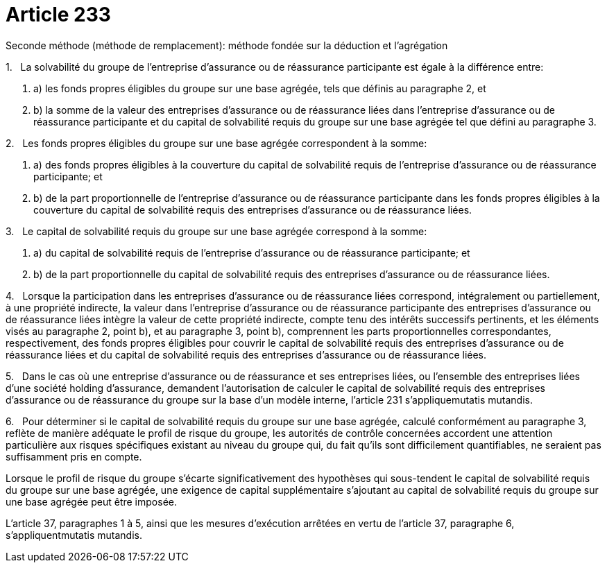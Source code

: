 = Article 233

Seconde méthode (méthode de remplacement): méthode fondée sur la déduction et l'agrégation

1.   La solvabilité du groupe de l'entreprise d'assurance ou de réassurance participante est égale à la différence entre:

. a) les fonds propres éligibles du groupe sur une base agrégée, tels que définis au paragraphe 2, et

. b) la somme de la valeur des entreprises d'assurance ou de réassurance liées dans l'entreprise d'assurance ou de réassurance participante et du capital de solvabilité requis du groupe sur une base agrégée tel que défini au paragraphe 3.

2.   Les fonds propres éligibles du groupe sur une base agrégée correspondent à la somme:

. a) des fonds propres éligibles à la couverture du capital de solvabilité requis de l'entreprise d'assurance ou de réassurance participante; et

. b) de la part proportionnelle de l'entreprise d'assurance ou de réassurance participante dans les fonds propres éligibles à la couverture du capital de solvabilité requis des entreprises d'assurance ou de réassurance liées.

3.   Le capital de solvabilité requis du groupe sur une base agrégée correspond à la somme:

. a) du capital de solvabilité requis de l'entreprise d'assurance ou de réassurance participante; et

. b) de la part proportionnelle du capital de solvabilité requis des entreprises d'assurance ou de réassurance liées.

4.   Lorsque la participation dans les entreprises d'assurance ou de réassurance liées correspond, intégralement ou partiellement, à une propriété indirecte, la valeur dans l'entreprise d'assurance ou de réassurance participante des entreprises d'assurance ou de réassurance liées intègre la valeur de cette propriété indirecte, compte tenu des intérêts successifs pertinents, et les éléments visés au paragraphe 2, point b), et au paragraphe 3, point b), comprennent les parts proportionnelles correspondantes, respectivement, des fonds propres éligibles pour couvrir le capital de solvabilité requis des entreprises d'assurance ou de réassurance liées et du capital de solvabilité requis des entreprises d'assurance ou de réassurance liées.

5.   Dans le cas où une entreprise d'assurance ou de réassurance et ses entreprises liées, ou l'ensemble des entreprises liées d'une société holding d'assurance, demandent l'autorisation de calculer le capital de solvabilité requis des entreprises d'assurance ou de réassurance du groupe sur la base d'un modèle interne, l'article 231 s'appliquemutatis mutandis.

6.   Pour déterminer si le capital de solvabilité requis du groupe sur une base agrégée, calculé conformément au paragraphe 3, reflète de manière adéquate le profil de risque du groupe, les autorités de contrôle concernées accordent une attention particulière aux risques spécifiques existant au niveau du groupe qui, du fait qu'ils sont difficilement quantifiables, ne seraient pas suffisamment pris en compte.

Lorsque le profil de risque du groupe s'écarte significativement des hypothèses qui sous-tendent le capital de solvabilité requis du groupe sur une base agrégée, une exigence de capital supplémentaire s'ajoutant au capital de solvabilité requis du groupe sur une base agrégée peut être imposée.

L'article 37, paragraphes 1 à 5, ainsi que les mesures d'exécution arrêtées en vertu de l'article 37, paragraphe 6, s'appliquentmutatis mutandis.